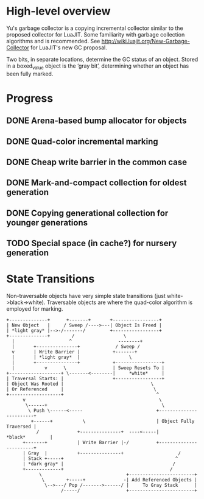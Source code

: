 * High-level overview
Yu's garbage collector is a copying incremental collector similar to the
proposed collector for LuaJIT. Some familiarity with garbage collection
algorithms and is recommended. See http://wiki.luajit.org/New-Garbage-Collector
for LuaJIT's new GC proposal.

Two bits, in separate locations, determine the GC status of an object. Stored
in a boxed_value object is the ‘gray bit’, determining whether an object has
been fully marked.

* Progress
** DONE Arena-based bump allocator for objects
CLOSED: [2016-03-21 Mon 17:56]
** DONE Quad-color incremental marking
CLOSED: [2016-03-21 Mon 18:05]
** DONE Cheap write barrier in the common case
CLOSED: [2016-03-21 Mon 18:04]
** DONE Mark-and-compact collection for oldest generation
CLOSED: [2016-03-21 Mon 18:04]
** DONE Copying generational collection for younger generations
CLOSED: [2016-03-21 Mon 18:04]
** TODO Special space (in cache?) for nursery generation

* State Transitions
Non-traversable objects have very simple state transitions (just
white->black->white). Traversable objects are where the quad-color algorithm is
employed for marking.


#+BEGIN_EXAMPLE -i
+--------------+      +-------+       +-----------------+
| New Object   |     / Sweep /---->---| Object Is Freed |
| *light gray* |-->-/-------/         +-----------------+
+--------------+        /                  \
  |                    ^                 --------+
  |       +---------------+             / Sweep /
  v       | Write Barrier |            +-------+
  |       | *light gray*  |                  \
  |       +---------------+            +-----------------+
  |           v      \                 | Sweep Resets To |
+-------------------+ \-------<--------|     *white*     |
| Traversal Starts: |                  +-----------------+
| Object Was Rooted |                                \
| Or Referenced     |                                 \
+-------------------+                                  ^
      v                                                 \
       \------+                                          \
        \ Push \------<-----                           +------------------------+
         +------+           \                          | Object Fully Traversed |
           /              +---------------+  ----<-----|        *black*         |
      +-------+           | Write Barrier |-/          +------------------------+
      | Gray  |           +---------------+                    /
      | Stack +-----+                                         ^
      | *dark gray* |                                        /
      +-------------+                                       /
            \                               +------------------------+
             \        +-----+              -| Add Referenced Objects |
              \-->---/ Pop /------->------/ |     To Gray Stack      |
                    /-----/                 +------------------------+
#+END_EXAMPLE
